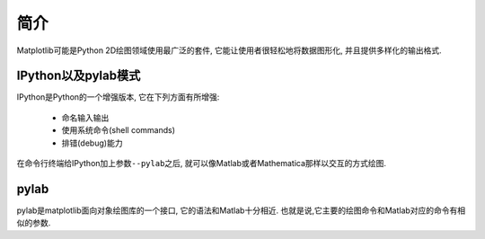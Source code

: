 简介
====

Matplotlib可能是Python 2D绘图领域使用最广泛的套件, 它能让使用者很轻松地将数据图形化, 并且提供多样化的输出格式. 


IPython以及pylab模式
--------------------

IPython是Python的一个增强版本, 它在下列方面有所增强: 

    *   命名输入输出
    *   使用系统命令(shell commands)
    *   排错(debug)能力

在命令行终端给IPython加上参数\ ``--pylab``\ 之后, 就可以像Matlab或者Mathematica那样以交互的方式绘图.


pylab
-----

pylab是matplotlib面向对象绘图库的一个接口, 它的语法和Matlab十分相近. 
也就是说,它主要的绘图命令和Matlab对应的命令有相似的参数.


